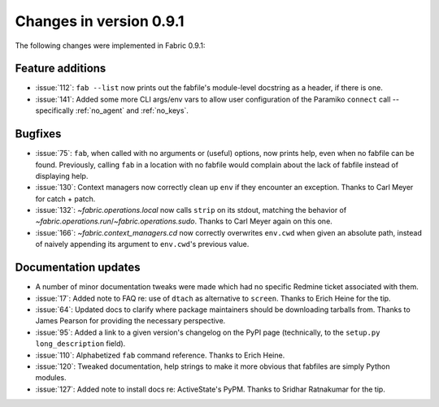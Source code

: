 ========================
Changes in version 0.9.1
========================

The following changes were implemented in Fabric 0.9.1:

Feature additions
=================

* :issue:`112`: ``fab --list`` now prints out the fabfile's module-level
  docstring as a header, if there is one.
* :issue:`141`: Added some more CLI args/env vars to allow user configuration
  of the Paramiko ``connect`` call -- specifically :ref:`no_agent` and
  :ref:`no_keys`.


Bugfixes
========

* :issue:`75`: ``fab``, when called with no arguments or (useful) options, now
  prints help, even when no fabfile can be found. Previously, calling ``fab``
  in a location with no fabfile would complain about the lack of fabfile
  instead of displaying help.
* :issue:`130`: Context managers now correctly clean up ``env`` if they
  encounter an exception. Thanks to Carl Meyer for catch + patch.
* :issue:`132`: `~fabric.operations.local` now calls ``strip`` on its stdout,
  matching the behavior of `~fabric.operations.run`/`~fabric.operations.sudo`.
  Thanks to Carl Meyer again on this one.
* :issue:`166`: `~fabric.context_managers.cd` now correctly overwrites
  ``env.cwd`` when given an absolute path, instead of naively appending its
  argument to ``env.cwd``'s previous value.


Documentation updates
=====================

* A number of minor documentation tweaks were made which had no specific
  Redmine ticket associated with them.
* :issue:`17`: Added note to FAQ re: use of ``dtach`` as alternative to
  ``screen``. Thanks to Erich Heine for the tip.
* :issue:`64`: Updated docs to clarify where package maintainers should be
  downloading tarballs from. Thanks to James Pearson for providing the
  necessary perspective.
* :issue:`95`: Added a link to a given version's changelog on the PyPI page
  (technically, to the ``setup.py`` ``long_description`` field).
* :issue:`110`: Alphabetized ``fab`` command reference. Thanks to Erich Heine.
* :issue:`120`: Tweaked documentation, help strings to make it more obvious
  that fabfiles are simply Python modules.
* :issue:`127`: Added note to install docs re: ActiveState's PyPM. Thanks to
  Sridhar Ratnakumar for the tip. 
